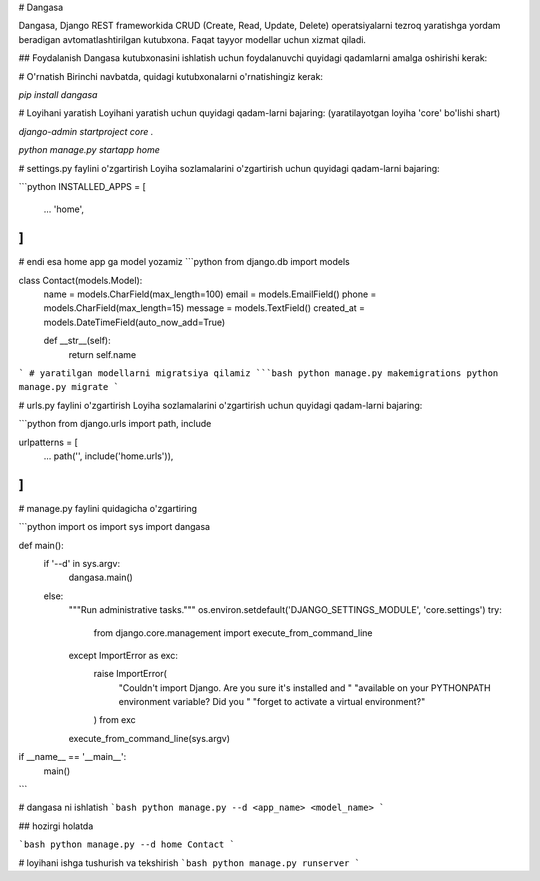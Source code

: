 # Dangasa

Dangasa, Django REST frameworkida CRUD (Create, Read, Update, Delete) operatsiyalarni tezroq yaratishga yordam beradigan avtomatlashtirilgan kutubxona. Faqat tayyor modellar uchun xizmat qiladi.

## Foydalanish
Dangasa kutubxonasini ishlatish uchun foydalanuvchi quyidagi qadamlarni amalga oshirishi kerak:

# O'rnatish
Birinchi navbatda, quidagi kutubxonalarni o'rnatishingiz kerak:

`pip install dangasa`

# Loyihani yaratish
Loyihani yaratish uchun quyidagi qadam-larni bajaring: (yaratilayotgan loyiha 'core'  bo'lishi shart)

`django-admin startproject core .`

`python manage.py startapp home`


# settings.py faylini o'zgartirish
Loyiha sozlamalarini o'zgartirish uchun quyidagi qadam-larni bajaring:

```python
INSTALLED_APPS = [
    ...
    'home',
]
```

# endi esa home app ga  model yozamiz
```python
from django.db import models

class Contact(models.Model):
    name = models.CharField(max_length=100)
    email = models.EmailField()
    phone = models.CharField(max_length=15)
    message = models.TextField()
    created_at = models.DateTimeField(auto_now_add=True)

    def __str__(self):
        return self.name
```
# yaratilgan modellarni migratsiya qilamiz
```bash
python manage.py makemigrations
python manage.py migrate
```


# urls.py faylini o'zgartirish
Loyiha sozlamalarini o'zgartirish uchun quyidagi qadam-larni bajaring:

```python
from django.urls import path, include

urlpatterns = [
    ...
    path('', include('home.urls')),
]
```

# manage.py faylini quidagicha o'zgartiring

```python
import os
import sys
import dangasa

def main():
    if '--d' in sys.argv:
        dangasa.main()
    else:
        """Run administrative tasks."""
        os.environ.setdefault('DJANGO_SETTINGS_MODULE', 'core.settings')
        try:
            from django.core.management import execute_from_command_line
        except ImportError as exc:
            raise ImportError(
                "Couldn't import Django. Are you sure it's installed and "
                "available on your PYTHONPATH environment variable? Did you "
                "forget to activate a virtual environment?"
            ) from exc
        execute_from_command_line(sys.argv)


if __name__ == '__main__':
    main()
```



# dangasa ni ishlatish
```bash
python manage.py --d <app_name> <model_name>
```

## hozirgi holatda

```bash
python manage.py --d home Contact
```

# loyihani ishga tushurish va tekshirish
```bash
python manage.py runserver
```


